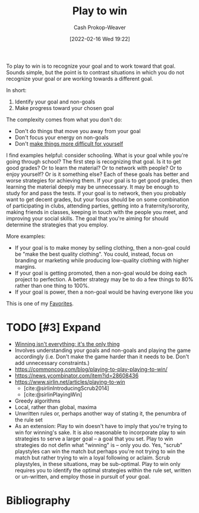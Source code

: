:PROPERTIES:
:ID:       4398317e-6aa1-4dd4-b2a5-6334256ca2cc
:DIR:      /home/cashweaver/proj/roam/attachments/4398317e-6aa1-4dd4-b2a5-6334256ca2cc
:LAST_MODIFIED: [2024-02-11 Sun 11:07]
:END:
#+title: Play to win
#+hugo_custom_front_matter: :slug "4398317e-6aa1-4dd4-b2a5-6334256ca2cc"
#+author: Cash Prokop-Weaver
#+date: [2022-02-16 Wed 19:22]
#+filetags: :hastodo:concept:

To play to win is to recognize your goal and to work toward that goal. Sounds simple, but the point is to contrast situations in which you do not recognize your goal or are working towards a different goal.

In short:

1. Identify your goal and non-goals
2. Make progress toward your chosen goal

The complexity comes from what you don't do:

- Don't do things that move you away from your goal
- Don't focus your energy on non-goals
- Don't [[id:47895906-e123-4c10-ae95-c073abcf0c58][make things more difficult for yourself]]

I find examples helpful: consider schooling. What is your goal while you're going through school? The first step is recognizing that goal. Is it to get good grades? Or to learn the material? Or to network with people? Or to enjoy yourself? Or is it something else? Each of these goals has better and worse strategies for achieving them. If your goal is to get good grades, then learning the material deeply may be unnecessary. It may be enough to study for and pass the tests. If your goal is to network, then you probably want to get decent grades, but your focus should be on some combination of participating in clubs, attending parties, getting into a fraternity/sorority, making friends in classes, keeping in touch with the people you meet, and improving your social skills. The goal that you're aiming for should determine the strategies that you employ.

More examples:

- If your goal is to make money by selling clothing, then a non-goal could be "make the best quality clothing". You could, instead, focus on branding or marketing while producing low-quality clothing with higher margins.
- If your goal is getting promoted, then a non-goal would be doing each project to perfection. A better strategy may be to do a few things to 80% rather than one thing to 100%.
- If your goal is power, then a non-goal would be having everyone like you

This is one of my [[id:2a586a0e-eddc-4903-9c90-7e3a91e3204c][Favorites]].

* TODO [#3] Expand

- [[id:bb1c36b1-15ce-4945-9cfd-102e718dc2d1][Winning isn't everything; it's the only thing]]
- Involves understanding your goals and non-goals and playing the game accordingly (i.e. Don't make the game harder than it needs to be. Don't add unnecessary constraints.)
- https://commoncog.com/blog/playing-to-play-playing-to-win/
- https://news.ycombinator.com/item?id=28608436
- https://www.sirlin.net/articles/playing-to-win
  - [cite:@sirlinIntroducingScrub2014]
  - [cite:@sirlinPlayingWin]
- Greedy algorithms
- Local, rather than global, maxima
- Unwritten rules or, perhaps another way of stating it, the penumbra of the rule set
- As an extension: Play to win doesn't have to imply that you're trying to win for winning's sake. It is also reasonable to incorporate play to win strategies to serve a larger goal -- a goal that you set. Play to win strategies do not defin what "winning" is -- only you do. Yes, "scrub" playstyles can win the match but perhaps you're not trying to win the match but rather trying to win a loyal following or aclaim. Scrub playstyles, in these situations, may be sub-optimal. Play to win only requires you to identify the optimal strategies within the rule set, written or un-written, and employ those in pursuit of your goal.

* TODO [#3] Flashcards :noexport:
* Bibliography
#+print_bibliography:
